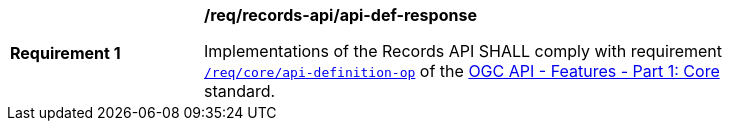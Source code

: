 [[req_records-api_api-def-response]]
[width="90%",cols="2,6a"]
|===
^|*Requirement {counter:req-id}* |*/req/records-api/api-def-response*

Implementations of the Records API SHALL comply with requirement http://docs.ogc.org/is/17-069r3/17-069r3.html#_operation_2[`/req/core/api-definition-op`] of the http://docs.ogc.org/is/17-069r3/17-069r3.html[OGC API - Features - Part 1: Core] standard.
|===
